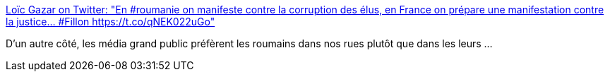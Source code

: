 :jbake-type: post
:jbake-status: published
:jbake-title: Loïc Gazar on Twitter: "En #roumanie on manifeste contre la corruption des élus, en France on prépare une manifestation contre la justice... #Fillon https://t.co/qNEK022uGo"
:jbake-tags: politique,corruption,_mois_mars,_année_2017
:jbake-date: 2017-03-02
:jbake-depth: ../
:jbake-uri: shaarli/1488471885000.adoc
:jbake-source: https://nicolas-delsaux.hd.free.fr/Shaarli?searchterm=https%3A%2F%2Ftwitter.com%2FGazarLoic%2Fstatus%2F836996696630562821&searchtags=politique+corruption+_mois_mars+_ann%C3%A9e_2017
:jbake-style: shaarli

https://twitter.com/GazarLoic/status/836996696630562821[Loïc Gazar on Twitter: "En #roumanie on manifeste contre la corruption des élus, en France on prépare une manifestation contre la justice... #Fillon https://t.co/qNEK022uGo"]

D'un autre côté, les média grand public préfèrent les roumains dans nos rues plutôt que dans les leurs ...
